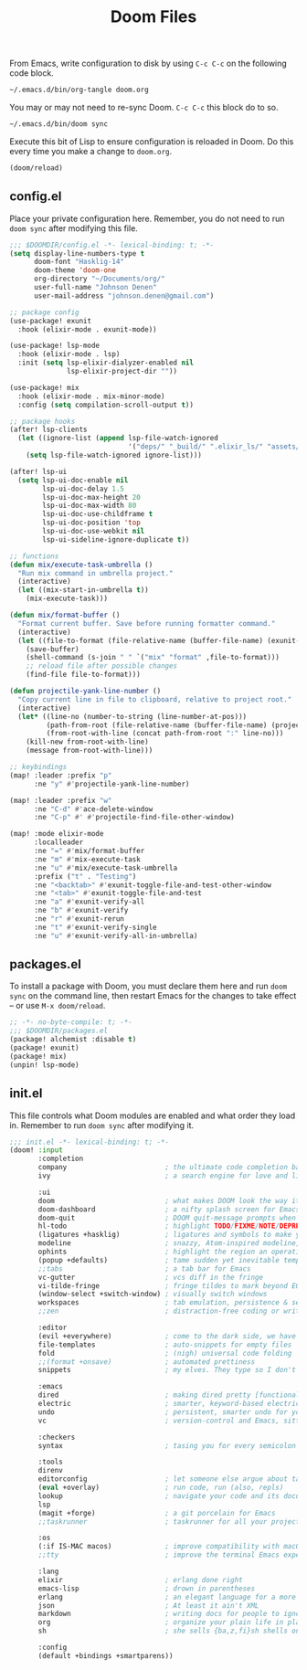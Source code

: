 #+TITLE: Doom Files
#+STARTUP: inlineimages nofold

From Emacs, write configuration to disk by using =C-c C-c= on the following
code block.

#+BEGIN_SRC sh :export none :results silent :eval yes
~/.emacs.d/bin/org-tangle doom.org
#+END_SRC

You may or may not need to re-sync Doom. =C-c C-c= this block do to so.

#+BEGIN_SRC sh :export none :results silent :eval yes
~/.emacs.d/bin/doom sync
#+END_SRC

Execute this bit of Lisp to ensure configuration is reloaded in Doom. Do
this every time you make a change to =doom.org=.

#+BEGIN_SRC emacs-lisp :export none :results silent :eval yes
(doom/reload)
#+END_SRC

** Table of Contents :TOC_3:noexport:
  - [[#configel][config.el]]
  - [[#packagesel][packages.el]]
  - [[#initel][init.el]]

** config.el
Place your private configuration here. Remember, you do not need to run
=doom sync= after modifying this file.

#+BEGIN_SRC emacs-lisp :tangle ~/.doom.d/config.el :eval no
;;; $DOOMDIR/config.el -*- lexical-binding: t; -*-
(setq display-line-numbers-type t
      doom-font "Hasklig-14"
      doom-theme 'doom-one
      org-directory "~/Documents/org/"
      user-full-name "Johnson Denen"
      user-mail-address "johnson.denen@gmail.com")

;; package config
(use-package! exunit
  :hook (elixir-mode . exunit-mode))

(use-package! lsp-mode
  :hook (elixir-mode . lsp)
  :init (setq lsp-elixir-dialyzer-enabled nil
              lsp-elixir-project-dir ""))

(use-package! mix
  :hook (elixir-mode . mix-minor-mode)
  :config (setq compilation-scroll-output t))

;; package hooks
(after! lsp-clients
  (let ((ignore-list (append lsp-file-watch-ignored
                             '("deps/" "_build/" ".elixir_ls/" "assets/" "docs/"))))
    (setq lsp-file-watch-ignored ignore-list)))

(after! lsp-ui
  (setq lsp-ui-doc-enable nil
        lsp-ui-doc-delay 1.5
        lsp-ui-doc-max-height 20
        lsp-ui-doc-max-width 80
        lsp-ui-doc-use-childframe t
        lsp-ui-doc-position 'top
        lsp-ui-doc-use-webkit nil
        lsp-ui-sideline-ignore-duplicate t))

;; functions
(defun mix/execute-task-umbrella ()
  "Run mix command in umbrella project."
  (interactive)
  (let ((mix-start-in-umbrella t))
    (mix-execute-task)))

(defun mix/format-buffer ()
  "Format current buffer. Save before running formatter command."
  (interactive)
  (let ((file-to-format (file-relative-name (buffer-file-name) (exunit-project-root))))
    (save-buffer)
    (shell-command (s-join " " `("mix" "format" ,file-to-format)))
    ;; reload file after possible changes
    (find-file file-to-format)))

(defun projectile-yank-line-number ()
  "Copy current line in file to clipboard, relative to project root."
  (interactive)
  (let* ((line-no (number-to-string (line-number-at-pos)))
         (path-from-root (file-relative-name (buffer-file-name) (projectile-project-root)))
         (from-root-with-line (concat path-from-root ":" line-no)))
    (kill-new from-root-with-line)
    (message from-root-with-line)))

;; keybindings
(map! :leader :prefix "p"
      :ne "y" #'projectile-yank-line-number)

(map! :leader :prefix "w"
      :ne "C-d" #'ace-delete-window
      :ne "C-p" #' #'projectile-find-file-other-window)

(map! :mode elixir-mode
      :localleader
      :ne "=" #'mix/format-buffer
      :ne "m" #'mix-execute-task
      :ne "u" #'mix/execute-task-umbrella
      :prefix ("t" . "Testing")
      :ne "<backtab>" #'exunit-toggle-file-and-test-other-window
      :ne "<tab>" #'exunit-toggle-file-and-test
      :ne "a" #'exunit-verify-all
      :ne "b" #'exunit-verify
      :ne "r" #'exunit-rerun
      :ne "t" #'exunit-verify-single
      :ne "u" #'exunit-verify-all-in-umbrella)
#+END_SRC
** packages.el
To install a package with Doom, you must declare them here and run =doom sync=
on the command line, then restart Emacs for the changes to take effect -- or
use =M-x doom/reload=.

#+BEGIN_SRC emacs-lisp :tangle ~/.doom.d/packages.el :eval no
;; -*- no-byte-compile: t; -*-
;;; $DOOMDIR/packages.el
(package! alchemist :disable t)
(package! exunit)
(package! mix)
(unpin! lsp-mode)
#+END_SRC

** init.el
This file controls what Doom modules are enabled and what order they load
in. Remember to run =doom sync= after modifying it.

#+BEGIN_SRC emacs-lisp :tangle ~/.doom.d/init.el :eval no
;;; init.el -*- lexical-binding: t; -*-
(doom! :input
       :completion
       company                        ; the ultimate code completion backend
       ivy                            ; a search engine for love and life

       :ui
       doom                           ; what makes DOOM look the way it does
       doom-dashboard                 ; a nifty splash screen for Emacs
       doom-quit                      ; DOOM quit-message prompts when you quit Emacs
       hl-todo                        ; highlight TODO/FIXME/NOTE/DEPRECATED/HACK/REVIEW
       (ligatures +hasklig)           ; ligatures and symbols to make your code pretty again
       modeline                       ; snazzy, Atom-inspired modeline, plus API
       ophints                        ; highlight the region an operation acts on
       (popup +defaults)              ; tame sudden yet inevitable temporary windows
       ;;tabs                         ; a tab bar for Emacs
       vc-gutter                      ; vcs diff in the fringe
       vi-tilde-fringe                ; fringe tildes to mark beyond EOB
       (window-select +switch-window) ; visually switch windows
       workspaces                     ; tab emulation, persistence & separate workspaces
       ;;zen                          ; distraction-free coding or writing

       :editor
       (evil +everywhere)             ; come to the dark side, we have cookies
       file-templates                 ; auto-snippets for empty files
       fold                           ; (nigh) universal code folding
       ;;(format +onsave)             ; automated prettiness
       snippets                       ; my elves. They type so I don't have to

       :emacs
       dired                          ; making dired pretty [functional]
       electric                       ; smarter, keyword-based electric-indent
       undo                           ; persistent, smarter undo for your inevitable mistakes
       vc                             ; version-control and Emacs, sitting in a tree

       :checkers
       syntax                         ; tasing you for every semicolon you forget

       :tools
       direnv
       editorconfig                   ; let someone else argue about tabs vs spaces
       (eval +overlay)                ; run code, run (also, repls)
       lookup                         ; navigate your code and its documentation
       lsp
       (magit +forge)                 ; a git porcelain for Emacs
       ;;taskrunner                   ; taskrunner for all your projects

       :os
       (:if IS-MAC macos)             ; improve compatibility with macOS
       ;;tty                          ; improve the terminal Emacs experience

       :lang
       elixir                         ; erlang done right
       emacs-lisp                     ; drown in parentheses
       erlang                         ; an elegant language for a more civilized age
       json                           ; At least it ain't XML
       markdown                       ; writing docs for people to ignore
       org                            ; organize your plain life in plain text
       sh                             ; she sells {ba,z,fi}sh shells on the C xor

       :config
       (default +bindings +smartparens))
#+END_SRC

